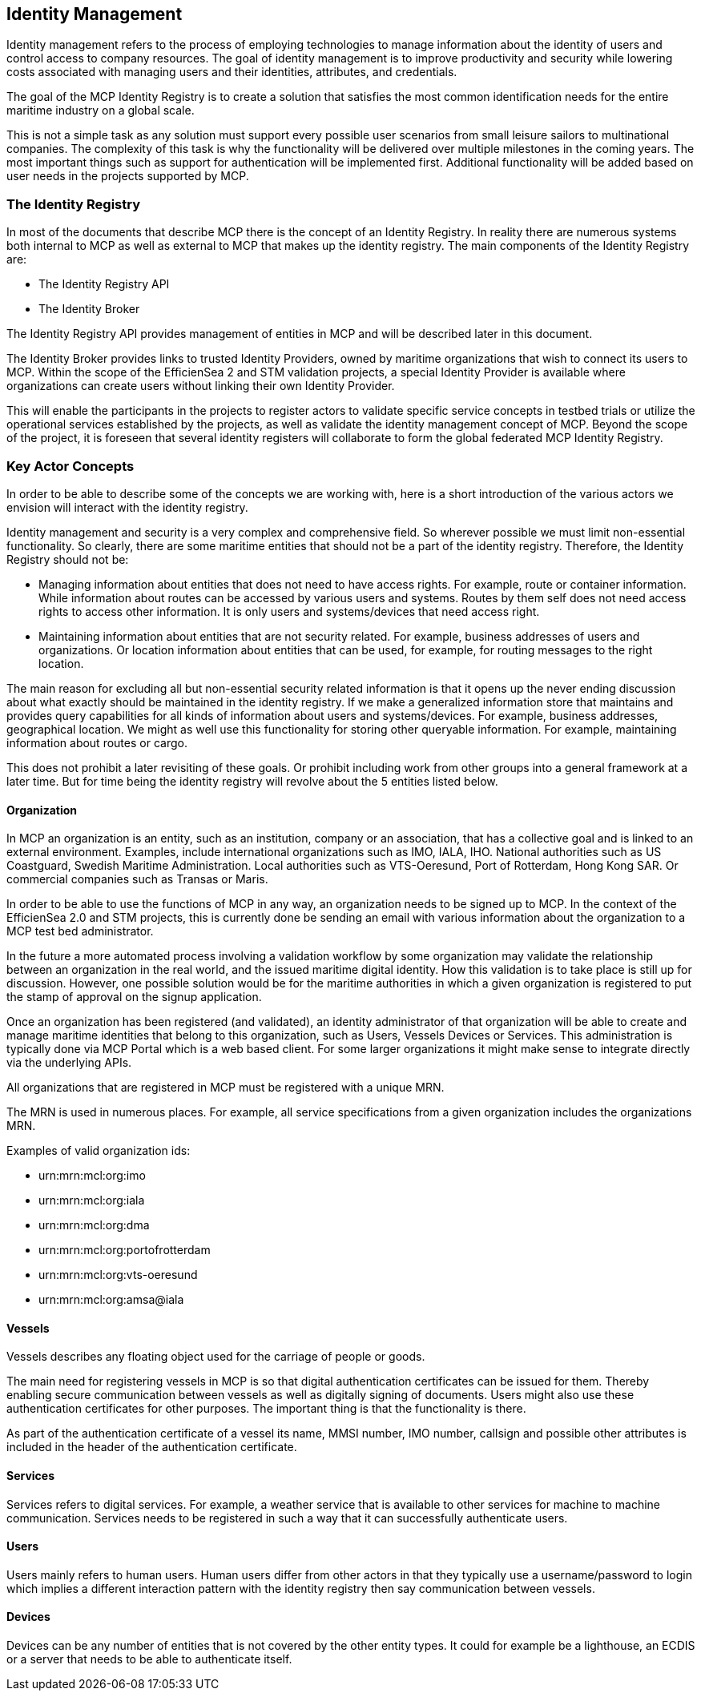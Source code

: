 == Identity Management
Identity management refers to the process of employing technologies
to manage information about the identity of users and control access to company
resources. The goal of identity management is to improve productivity and
security while lowering costs associated with managing users and their identities,
attributes, and credentials.

The goal of the MCP Identity Registry is to create a solution that satisfies the most common identification needs for the entire maritime industry on a global scale.

This is not a simple task as any solution must support every possible user scenarios from small leisure sailors to multinational companies. The complexity of this task is why the functionality will be delivered over multiple milestones in the coming years. The most important things such as support for authentication will be implemented first. Additional functionality will be added based on user needs in the projects supported by MCP.

=== The Identity Registry
In most of the documents that describe MCP there is the concept of an Identity Registry. In reality there are numerous systems both internal to MCP as well as external to MCP that makes up the identity registry. The main components of the Identity Registry are:

** The Identity Registry API
** The Identity Broker

The Identity Registry API provides management of entities in MCP and will be described later in this document.

The Identity Broker provides links to trusted Identity Providers, owned by maritime organizations that wish to connect its users to MCP. Within the scope of the EfficienSea 2 and STM validation projects, a special Identity Provider is available where organizations can create users without linking their own Identity Provider.

This will enable the participants in the projects to register actors to validate specific service concepts in testbed trials or utilize the operational services established by the projects, as well as validate the identity management concept of MCP. Beyond the scope of the project, it is foreseen that several identity registers will collaborate to form the global federated MCP Identity Registry.

=== Key Actor Concepts
In order to be able to describe some of the concepts we are working with, here is a short introduction of the various actors we envision will interact with the identity registry. 

Identity management and security is a very complex and comprehensive field. So wherever possible we must limit non-essential functionality. So clearly, there are some maritime entities that should not be a part of the identity registry. Therefore, the Identity Registry should not be:

** Managing information about entities that does not need to have access rights. For example, route or container information. While information about routes can be accessed by various users and systems. Routes by them self does not need access rights to access other information. It is only users and systems/devices that need access right.
** Maintaining information about entities that are not security related. For example, business addresses of users and organizations. Or location information about entities that can be used, for example, for routing messages to the right location.

The main reason for excluding all but non-essential security related information is that it opens up the never ending discussion about what exactly should be maintained in the identity registry. If we make a generalized information store that maintains and provides query capabilities for all kinds of information about users and systems/devices. For example, business addresses, geographical location. We might as well use this functionality for storing other queryable information. For example, maintaining information about routes or cargo. 

This does not prohibit a later revisiting of these goals. Or prohibit including work from other groups into a general framework at a later time. But for time being the identity registry will revolve about the 5 entities listed below.


==== Organization
In MCP an organization is an entity, such as an institution, company or an association, that has a collective goal and is linked to an external environment. Examples, include international organizations such as IMO, IALA, IHO. National authorities such as US Coastguard, Swedish Maritime Administration. Local authorities such as VTS-Oeresund, Port of Rotterdam, Hong Kong SAR. Or commercial companies such as Transas or Maris.

In order to be able to use the functions of MCP in any way, an organization needs to be signed up to MCP. In the context of the EfficienSea 2.0 and STM projects, this is currently done be sending an email with various information about the organization to a MCP test bed administrator.

In the future a more automated process involving a validation workflow by some organization may validate the relationship between an organization in the real world, and the issued maritime digital identity. How this validation is to take place is still up for discussion. However, one possible solution would be for the maritime authorities in which a given organization is registered to put the stamp of approval on the signup application.

Once an organization has been registered (and validated), an identity administrator of that organization will be able to create and manage maritime identities that belong to this organization, such as Users, Vessels Devices or Services. This administration is typically done via MCP Portal which is a web based client. For some larger organizations it might make sense to integrate directly via the underlying APIs.

All organizations that are registered in MCP must be registered with a unique MRN.

The MRN is used in numerous places. For example, all service specifications from a given organization includes the organizations MRN.

Examples of valid organization ids:

** urn:mrn:mcl:org:imo
** urn:mrn:mcl:org:iala
** urn:mrn:mcl:org:dma
** urn:mrn:mcl:org:portofrotterdam
** urn:mrn:mcl:org:vts-oeresund
** urn:mrn:mcl:org:amsa@iala

==== Vessels
Vessels describes any floating object used for the carriage of people or goods.

The main need for registering vessels in MCP is so that digital authentication certificates can be issued for them. Thereby enabling secure communication between vessels as well as digitally signing of documents. Users might also use these authentication certificates for other purposes. The important thing is that the functionality is there.

As part of the authentication certificate of a vessel its name, MMSI number, IMO number, callsign and possible other attributes is included in the header of the authentication certificate.

==== Services
Services refers to digital services. For example, a weather service that is available to other services for machine to machine communication. Services needs to be registered in such a way that it can successfully authenticate users. 

==== Users
Users mainly refers to human users. Human users differ from other actors in that they typically use a username/password to login which implies a different interaction pattern with the identity registry then say communication between vessels. 

==== Devices
Devices can be any number of entities that is not covered by the other entity types. It could for example be a lighthouse, an ECDIS or a server that needs to be able to authenticate itself.


